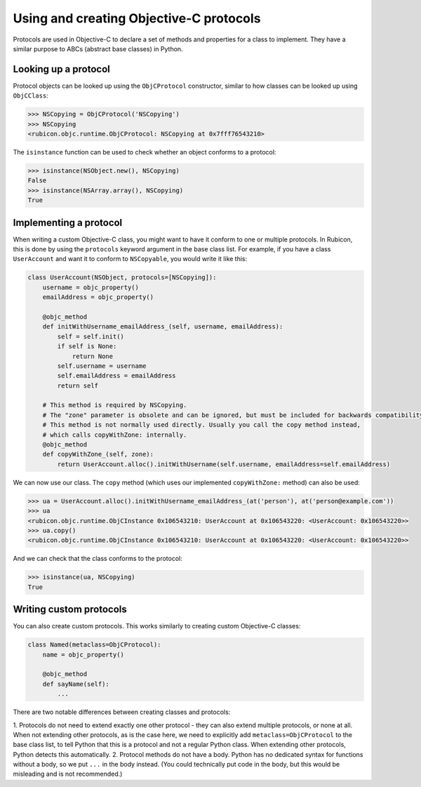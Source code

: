 ========================================
Using and creating Objective-C protocols
========================================

Protocols are used in Objective-C to declare a set of methods and properties
for a class to implement. They have a similar purpose to ABCs (abstract base
classes) in Python.

Looking up a protocol
---------------------

Protocol objects can be looked up using the ``ObjCProtocol`` constructor,
similar to how classes can be looked up using ``ObjCClass``:

.. code-block:: python

    >>> NSCopying = ObjCProtocol('NSCopying')
    >>> NSCopying
    <rubicon.objc.runtime.ObjCProtocol: NSCopying at 0x7fff76543210>

The ``isinstance`` function can be used to check whether an object conforms to
a protocol:

.. code-block:: python

    >>> isinstance(NSObject.new(), NSCopying)
    False
    >>> isinstance(NSArray.array(), NSCopying)
    True

Implementing a protocol
------------------------

When writing a custom Objective-C class, you might want to have it conform to
one or multiple protocols. In Rubicon, this is done by using the ``protocols``
keyword argument in the base class list. For example, if you have a class
``UserAccount`` and want it to conform to ``NSCopyable``, you would write it
like this:

.. code-block:: python

    class UserAccount(NSObject, protocols=[NSCopying]):
        username = objc_property()
        emailAddress = objc_property()
        
        @objc_method
        def initWithUsername_emailAddress_(self, username, emailAddress):
            self = self.init()
            if self is None:
                return None
            self.username = username
            self.emailAddress = emailAddress
            return self
        
        # This method is required by NSCopying.
        # The "zone" parameter is obsolete and can be ignored, but must be included for backwards compatibility.
        # This method is not normally used directly. Usually you call the copy method instead,
        # which calls copyWithZone: internally.
        @objc_method
        def copyWithZone_(self, zone):
            return UserAccount.alloc().initWithUsername(self.username, emailAddress=self.emailAddress)

We can now use our class. The ``copy`` method (which uses our implemented
``copyWithZone:`` method) can also be used:

.. code-block:: python

    >>> ua = UserAccount.alloc().initWithUsername_emailAddress_(at('person'), at('person@example.com'))
    >>> ua
    <rubicon.objc.runtime.ObjCInstance 0x106543210: UserAccount at 0x106543220: <UserAccount: 0x106543220>>
    >>> ua.copy()
    <rubicon.objc.runtime.ObjCInstance 0x106543210: UserAccount at 0x106543220: <UserAccount: 0x106543220>>

And we can check that the class conforms to the protocol:

.. code-block:: python

    >>> isinstance(ua, NSCopying)
    True

Writing custom protocols
------------------------

You can also create custom protocols. This works similarly to creating custom
Objective-C classes:

.. code-block:: python

    class Named(metaclass=ObjCProtocol):
        name = objc_property()
        
        @objc_method
        def sayName(self):
            ...

There are two notable differences between creating classes and protocols:

1. Protocols do not need to extend exactly one other protocol - they can also
extend multiple protocols, or none at all. When not extending other protocols,
as is the case here, we need to explicitly add ``metaclass=ObjCProtocol`` to
the base class list, to tell Python that this is a protocol and not a regular
Python class. When extending other protocols, Python detects this
automatically.
2. Protocol methods do not have a body. Python has no dedicated syntax for
functions without a body, so we put ``...`` in the body instead. (You could
technically put code in the body, but this would be misleading and is not
recommended.)
